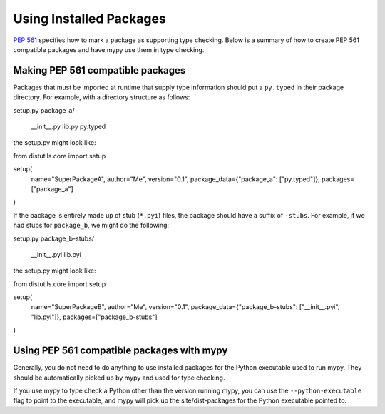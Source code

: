 .. _installed-packages:

Using Installed Packages
========================

`PEP 561 <https://www.python.org/dev/peps/pep-0561/>`_ specifies how to mark
a package as supporting type checking. Below is a summary of how to create
PEP 561 compatible packages and have mypy use them in type checking.

Making PEP 561 compatible packages
**********************************

Packages that must be imported at runtime that supply type information should
put a ``py.typed`` in their package directory. For example, with a directory
structure as follows:

.. code-block:: text

setup.py
package_a/
    __init__.py
    lib.py
    py.typed

the setup.py might look like:

.. code-block:: python

from distutils.core import setup

setup(
    name="SuperPackageA",
    author="Me",
    version="0.1",
    package_data={"package_a": ["py.typed"]},
    packages=["package_a"]
)

If the package is entirely made up of stub (``*.pyi``) files, the package
should have a suffix of ``-stubs``. For example, if we had stubs for
``package_b``, we might do the following:

.. code-block:: text

setup.py
package_b-stubs/
    __init__.pyi
    lib.pyi

the setup.py might look like:

.. code-block:: python

from distutils.core import setup

setup(
    name="SuperPackageB",
    author="Me",
    version="0.1",
    package_data={"package_b-stubs": ["__init__.pyi", "lib.pyi"]},
    packages=["package_b-stubs"]
)

Using PEP 561 compatible packages with mypy
*******************************************

Generally, you do not need to do anything to use installed packages for the
Python executable used to run mypy. They should be automatically picked up by
mypy and used for type checking.

If you use mypy to type check a Python other than the version running mypy, you
can use the ``--python-executable`` flag to point to the executable, and mypy
will pick up the site/dist-packages for the Python executable pointed to.